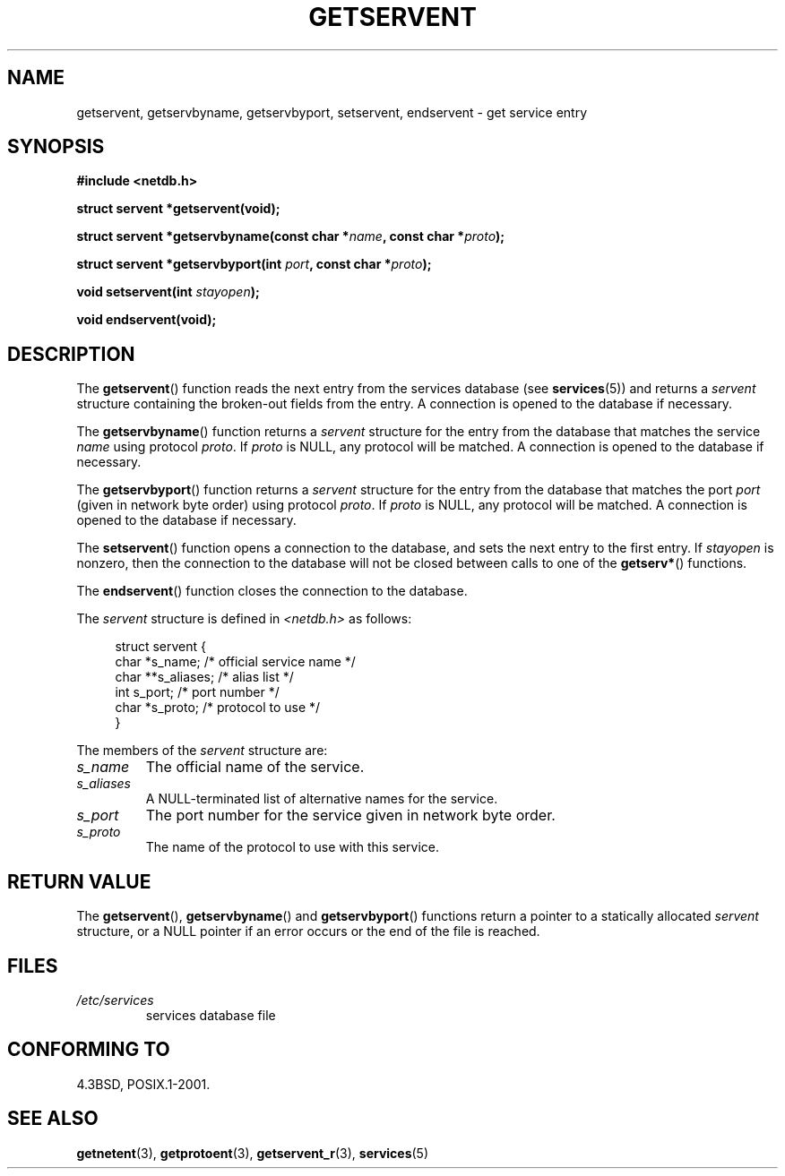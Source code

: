 .\" Copyright 1993 David Metcalfe (david@prism.demon.co.uk)
.\"
.\" %%%LICENSE_START(VERBATIM)
.\" Permission is granted to make and distribute verbatim copies of this
.\" manual provided the copyright notice and this permission notice are
.\" preserved on all copies.
.\"
.\" Permission is granted to copy and distribute modified versions of this
.\" manual under the conditions for verbatim copying, provided that the
.\" entire resulting derived work is distributed under the terms of a
.\" permission notice identical to this one.
.\"
.\" Since the Linux kernel and libraries are constantly changing, this
.\" manual page may be incorrect or out-of-date.  The author(s) assume no
.\" responsibility for errors or omissions, or for damages resulting from
.\" the use of the information contained herein.  The author(s) may not
.\" have taken the same level of care in the production of this manual,
.\" which is licensed free of charge, as they might when working
.\" professionally.
.\"
.\" Formatted or processed versions of this manual, if unaccompanied by
.\" the source, must acknowledge the copyright and authors of this work.
.\" %%%LICENSE_END
.\"
.\" References consulted:
.\"     Linux libc source code
.\"     Lewine's _POSIX Programmer's Guide_ (O'Reilly & Associates, 1991)
.\"     386BSD man pages
.\" Modified Sat Jul 24 19:19:11 1993 by Rik Faith (faith@cs.unc.edu)
.\" Modified Wed Oct 18 20:23:54 1995 by Martin Schulze <joey@infodrom.north.de>
.\" Modified Mon Apr 22 01:50:54 1996 by Martin Schulze <joey@infodrom.north.de>
.\" 2001-07-25 added a clause about NULL proto (Martin Michlmayr or David N. Welton)
.\"
.TH GETSERVENT 3  2008-08-19 "GNU" "Linux Programmer's Manual"
.SH NAME
getservent, getservbyname, getservbyport, setservent, endservent \-
get service entry
.SH SYNOPSIS
.nf
.B #include <netdb.h>
.sp
.B struct servent *getservent(void);
.sp
.BI "struct servent *getservbyname(const char *" name ", const char *" proto );
.sp
.BI "struct servent *getservbyport(int " port ", const char *" proto );
.sp
.BI "void setservent(int " stayopen );
.sp
.B void endservent(void);
.fi
.SH DESCRIPTION
The
.BR getservent ()
function reads the next entry from the services database (see
.BR services (5))
and returns a \fIservent\fP structure containing
the broken-out fields from the entry.
A connection is opened to the database if necessary.
.PP
The
.BR getservbyname ()
function returns a \fIservent\fP structure
for the entry from the database
that matches the service \fIname\fP using protocol \fIproto\fP.
If \fIproto\fP is NULL, any protocol will be matched.
A connection is opened to the database if necessary.
.PP
The
.BR getservbyport ()
function returns a \fIservent\fP structure
for the entry from the database
that matches the port \fIport\fP (given in network byte order)
using protocol \fIproto\fP.
If \fIproto\fP is NULL, any protocol will be matched.
A connection is opened to the database if necessary.
.PP
The
.BR setservent ()
function opens a connection to the database,
and sets the next entry to the first entry.
If \fIstayopen\fP is nonzero,
then the connection to the database
will not be closed between calls to one of the
.BR getserv* ()
functions.
.PP
The
.BR endservent ()
function closes the connection to the database.
.PP
The \fIservent\fP structure is defined in \fI<netdb.h>\fP as follows:
.sp
.in +4n
.nf
struct servent {
    char  *s_name;       /* official service name */
    char **s_aliases;    /* alias list */
    int    s_port;       /* port number */
    char  *s_proto;      /* protocol to use */
}
.fi
.in
.PP
The members of the \fIservent\fP structure are:
.TP
.I s_name
The official name of the service.
.TP
.I s_aliases
A NULL-terminated list of alternative names for the service.
.TP
.I s_port
The port number for the service given in network byte order.
.TP
.I s_proto
The name of the protocol to use with this service.
.SH RETURN VALUE
The
.BR getservent (),
.BR getservbyname ()
and
.BR getservbyport ()
functions return a pointer to a
statically allocated \fIservent\fP structure, or a NULL pointer if an
error occurs or the end of the file is reached.
.SH FILES
.TP
.I /etc/services
services database file
.SH CONFORMING TO
4.3BSD, POSIX.1-2001.
.SH SEE ALSO
.BR getnetent (3),
.BR getprotoent (3),
.BR getservent_r (3),
.BR services (5)

